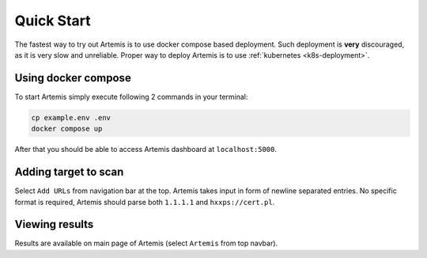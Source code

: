 Quick Start
===========

The fastest way to try out Artemis is to use docker compose based deployment.
Such deployment is **very** discouraged, as it is very slow and unreliable.
Proper way to deploy Artemis is to use :ref:`kubernetes <k8s-deployment>`.

Using docker compose
--------------------

To start Artemis simply execute following 2 commands in your terminal:

.. code-block:: console

   cp example.env .env
   docker compose up

After that you should be able to access Artemis dashboard at ``localhost:5000``.

.. node ::
   If you get error that ``docker compose`` is not a valid command, try ``docker-compose``.

Adding target to scan
---------------------

Select ``Add URLs`` from navigation bar at the top. Artemis takes input in form
of newline separated entries. No specific format is required, Artemis should parse
both ``1.1.1.1`` and ``hxxps://cert.pl``.

Viewing results
---------------

Results are available on main page of Artemis (select ``Artemis`` from top navbar).
